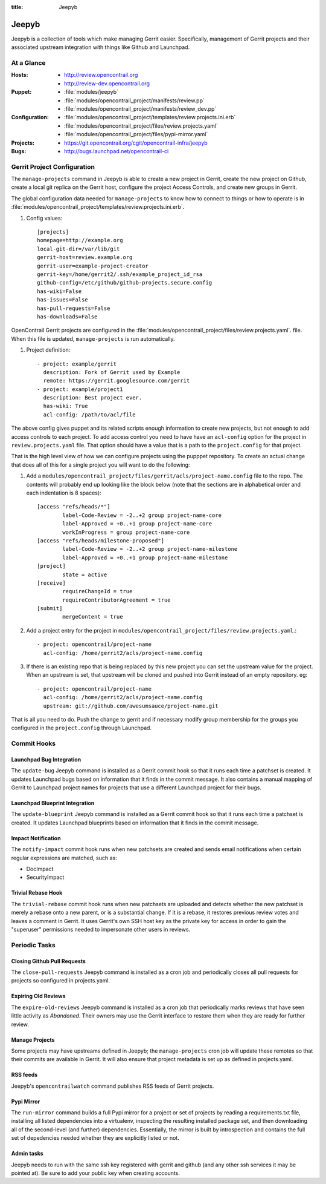 :title: Jeepyb

.. _jeepyb:

Jeepyb
######

Jeepyb is a collection of tools which make managing Gerrit easier.
Specifically, management of Gerrit projects and their associated
upstream integration with things like Github and Launchpad.

At a Glance
===========

:Hosts:
  * http://review.opencontrail.org
  * http://review-dev.opencontrail.org
:Puppet:
  * :file:`modules/jeepyb`
  * :file:`modules/opencontrail_project/manifests/review.pp`
  * :file:`modules/opencontrail_project/manifests/review_dev.pp`
:Configuration:
  * :file:`modules/opencontrail_project/templates/review.projects.ini.erb`
  * :file:`modules/opencontrail_project/files/review.projects.yaml`
  * :file:`modules/opencontrail_project/files/pypi-mirror.yaml`
:Projects:
  * https://git.opencontrail.org/cgit/opencontrail-infra/jeepyb
:Bugs:
  * http://bugs.launchpad.net/opencontrail-ci


Gerrit Project Configuration
============================

The ``manage-projects`` command in Jeepyb is able to create a new
project in Gerrit, create the new project on Github, create a local
git replica on the Gerrit host, configure the project Access Controls,
and create new groups in Gerrit.

The global configuration data needed for ``manage-projects`` to know how to
connect to things or how to operate is in
:file:`modules/opencontrail_project/templates/review.projects.ini.erb`.

#. Config values::

     [projects]
     homepage=http://example.org
     local-git-dir=/var/lib/git
     gerrit-host=review.example.org
     gerrit-user=example-project-creator
     gerrit-key=/home/gerrit2/.ssh/example_project_id_rsa
     github-config=/etc/github/github-projects.secure.config
     has-wiki=False
     has-issues=False
     has-pull-requests=False
     has-downloads=False

OpenContrail Gerrit projects are configured in the
:file:`modules/opencontrail_project/files/review.projects.yaml`.
file.  When this file is updated, ``manage-projects`` is run
automatically.

#. Project definition::

     - project: example/gerrit
       description: Fork of Gerrit used by Example
       remote: https://gerrit.googlesource.com/gerrit
     - project: example/project1
       description: Best project ever.
       has-wiki: True
       acl-config: /path/to/acl/file

The above config gives puppet and its related scripts enough information
to create new projects, but not enough to add access controls to each
project. To add access control you need to have have an ``acl-config``
option for the project in ``review.projects.yaml`` file. That option
should have a value that is a path to the ``project.config`` for that
project.

That is the high level view of how we can configure projects using the
pupppet repository. To create an actual change that does all of this for
a single project you will want to do the following:

#. Add a
   ``modules/opencontrail_project/files/gerrit/acls/project-name.config``
   file to the repo. The contents will probably end up looking like
   the block below (note that the sections are in alphabetical order
   and each indentation is 8 spaces)::

     [access "refs/heads/*"]
             label-Code-Review = -2..+2 group project-name-core
             label-Approved = +0..+1 group project-name-core
             workInProgress = group project-name-core
     [access "refs/heads/milestone-proposed"]
             label-Code-Review = -2..+2 group project-name-milestone
             label-Approved = +0..+1 group project-name-milestone
     [project]
             state = active
     [receive]
             requireChangeId = true
             requireContributorAgreement = true
     [submit]
             mergeContent = true

#. Add a project entry for the project in
   ``modules/opencontrail_project/files/review.projects.yaml``.::

     - project: opencontrail/project-name
       acl-config: /home/gerrit2/acls/project-name.config

#. If there is an existing repo that is being replaced by this new
   project you can set the upstream value for the project. When an
   upstream is set, that upstream will be cloned and pushed into Gerrit
   instead of an empty repository. eg::

     - project: opencontrail/project-name
       acl-config: /home/gerrit2/acls/project-name.config
       upstream: git://github.com/awesumsauce/project-name.git

That is all you need to do. Push the change to gerrit and if necessary
modify group membership for the groups you configured in the
``project.config`` through Launchpad.

Commit Hooks
============

Launchpad Bug Integration
-------------------------

The ``update-bug`` Jeepyb command is installed as a Gerrit commit hook
so that it runs each time a patchset is created.  It updates Launchpad
bugs based on information that it finds in the commit message.  It
also contains a manual mapping of Gerrit to Launchpad project names
for projects that use a different Launchpad project for their bugs.

Launchpad Blueprint Integration
-------------------------------

The ``update-blueprint`` Jeepyb command is installed as a Gerrit
commit hook so that it runs each time a patchset is created.  It
updates Launchpad blueprints based on information that it finds in the
commit message.

Impact Notification
-------------------

The ``notify-impact`` commit hook runs when new patchsets are created
and sends email notifications when certain regular expressions are
matched, such as:

* DocImpact
* SecurityImpact

Trivial Rebase Hook
-------------------

The ``trivial-rebase`` commit hook runs when new patchsets are
uploaded and detects whether the new patchset is merely a rebase onto
a new parent, or is a substantial change.  If it is a rebase, it
restores previous review votes and leaves a comment in Gerrit.  It
uses Gerrit's own SSH host key as the private key for access in order
to gain the "superuser" permissions needed to impersonate other users
in reviews.


Periodic Tasks
==============

Closing Github Pull Requests
----------------------------

The ``close-pull-requests`` Jeepyb command is installed as a cron job
and periodically closes all pull requests for projects so configured
in projects.yaml.


Expiring Old Reviews
--------------------

The ``expire-old-reviews`` Jeepyb command is installed as a cron job
that periodically marks reviews that have seen little activity as
`Abandoned`.  Their owners may use the Gerrit interface to restore
them when they are ready for further review.

Manage Projects
---------------

Some projects may have upstreams defined in Jeepyb; the
``manage-projects`` cron job will update these remotes so that their
commits are available in Gerrit. It will also ensure that project metadata
is set up as defined in projects.yaml.

RSS feeds
---------

Jeepyb's ``opencontrailwatch`` command publishes RSS feeds of Gerrit
projects.

Pypi Mirror
-----------

The ``run-mirror`` command builds a full Pypi mirror for a project or
set of projects by reading a requirements.txt file, installing all
listed dependencies into a virtualenv, inspecting the resulting
installed package set, and then downloading all of the second-level
(and further) dependencies.  Essentially, the mirror is built by
introspection and contains the full set of depedencies needed whether
they are explicitly listed or not.

Admin tasks
-----------

Jeepyb needs to run with the same ssh key registered with gerrit and github
(and any other ssh services it may be pointed at). Be sure to add your public
key when creating accounts.
